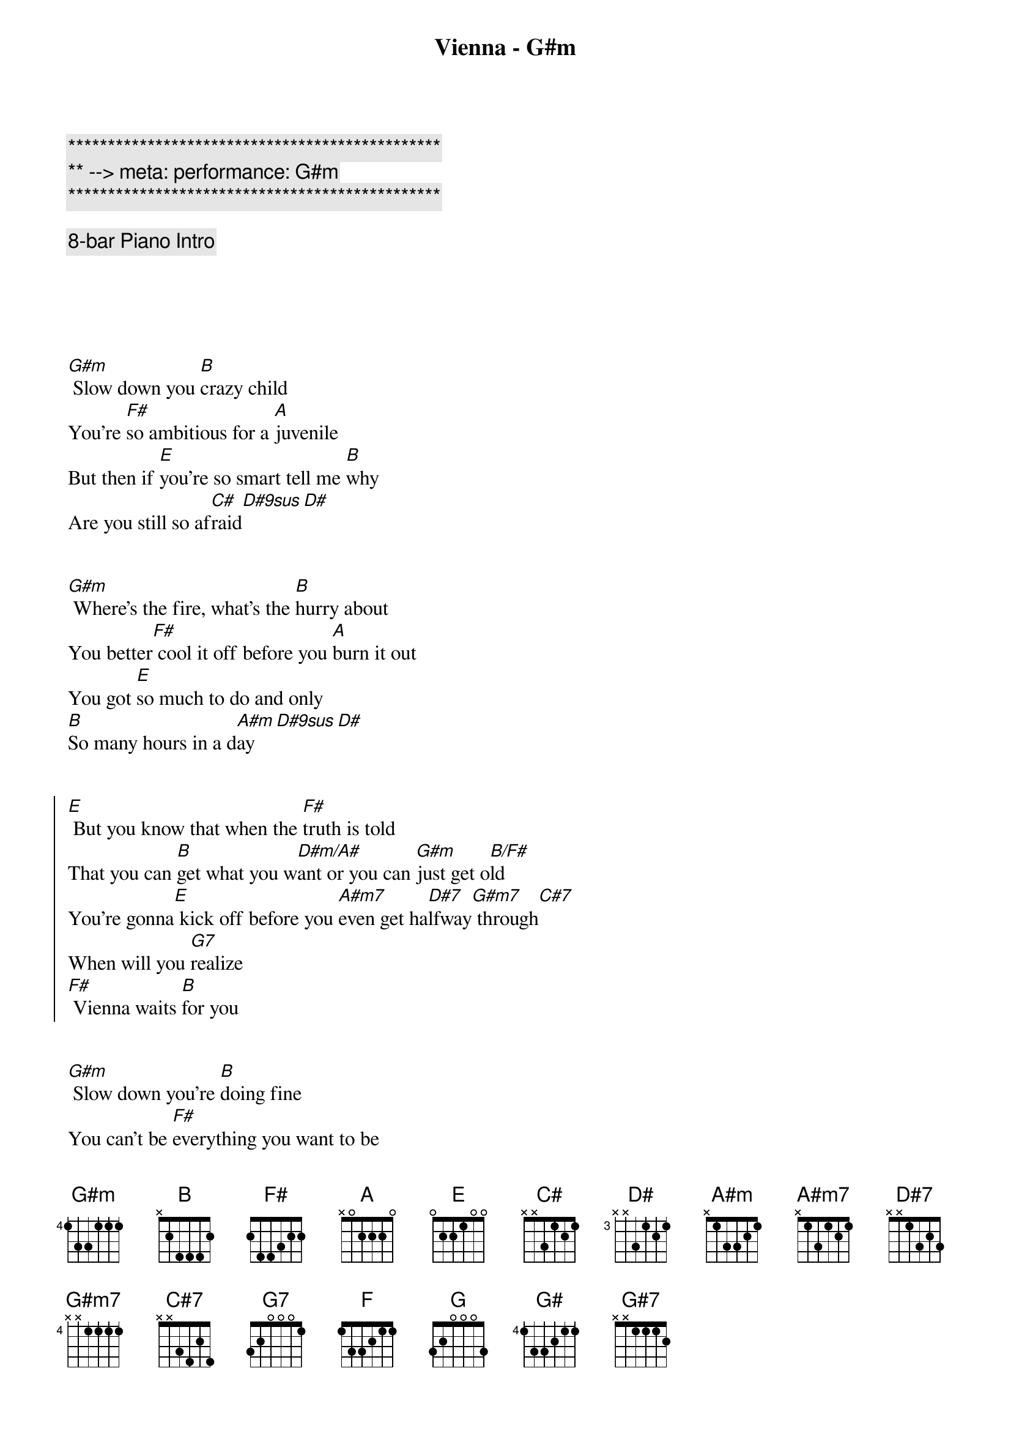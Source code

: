 {title: Vienna - G#m}
{artist: Billy Joel}
{key: G#m}
{tempo: 63}
{meta: performance: G#m}

{c:***********************************************}
{c:** --> meta: performance: G#m}
{c:***********************************************}

{c: 8-bar Piano Intro}





{sov}
[G#m] Slow down you [B]crazy child
You’re [F#]so ambitious for a [A]juvenile
But then if [E]you’re so smart tell me [B]why
Are you still so af[C#]raid[D#9sus][D#]
{eov}


{sov}
[G#m] Where’s the fire, what’s the [B]hurry about
You better[F#] cool it off before you [A]burn it out
You got [E]so much to do and only
[B]So many hours in a d[A#m]ay[D#9sus][D#]
{eov}


{soc}
[E] But you know that when the [F#]truth is told
That you can [B]get what you w[D#m/A#]ant or you can [G#m]just get o[B/F#]ld
You’re gonna[E] kick off before you [A#m7]even get ha[D#7]lfway[G#m7] through[C#7]
When will you [G7]realize
[F#] Vienna waits [B]for you
{eoc}


{sov}
[G#m] Slow down you’re [B]doing fine
You can’t be [F#]everything you want to be
Be[A]fore your time
Although it’s [E]so romantic on the[B] borderline ton[C#]ight, ton[D#9sus]ight[D#]
{eov}


{sov}
[G#m] Too bad but it’s the [B]life you lead
You’re so a[F#]head of yourself that you for[A]got what you need
Though you can [E]see when you’re wrong
You know you [B]can’t always see when you’re r[A#m]ight, you’re r[D#9sus]i  -  [D#]ight
{eov}


{soc}
[E] You got your passion, you [F#]got your pride
But [B]don’t you know that [D#m/A#]only fools [G#m]are satisf[B/F#]ied
[E] Dream on, but don’t [A#m7]imagine they’ll [D#7]all come[G#m7] true[C#7]
When will you [G7]realize
[F#] Vienna waits [B]for you
{eoc}



{comment: Instrumental}
| [G#m]  [B]  | [F#] [A]  |
| [E] [B] | [A#m] [D#9sus] [D#] |



{soc}
[E] Slow down you c[F#]razy child
And take the [B]phone off the [D#m/A#]hook and disap[G#m]pear for a w[B/F#]hile
[E] It’s alright, you can af[A#m7]ford to lose a [D#7]day or[G#m7] two[C#7]
When will you [G7]realize
[F#] Vienna waits [B]for you
{eoc}


{soc}
[E] And you know that when the [F#]truth is told
That you can [B]get what you w[D#m/A#]ant or you can [G#m]just get o[B/F#]ld
You’re gonna[E] kick off before you [A#m7]even get [D#7]halfway[G#m7] through[C#7]
Why don’t you [G7]realize
[F#] Vienna waits [B]for you
{eoc}


| [F] [F#] [G] [G#] |


{comment: Outro}
[G#7]   When will you [G7]realize
[F#]  Vienna waits [B]for you


{c: Coda - Intro Instrumental}

